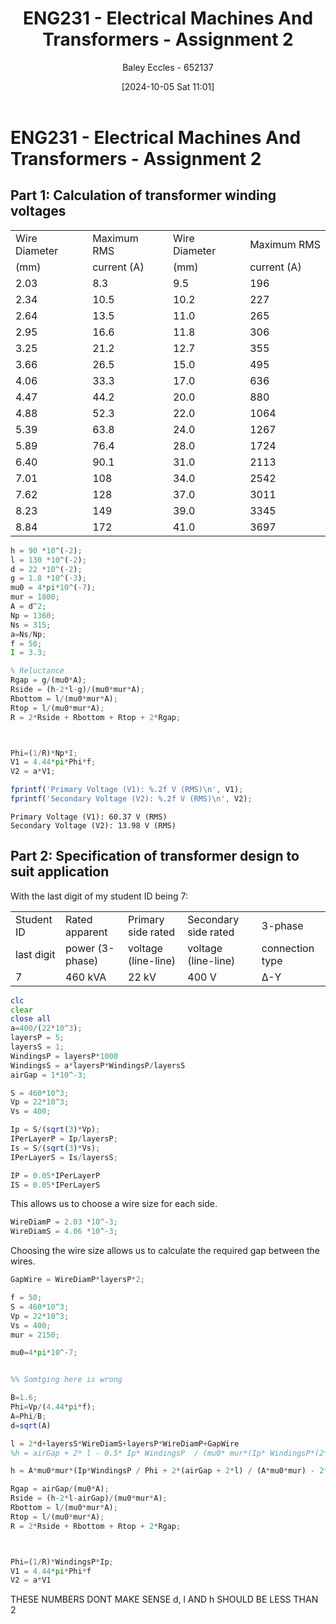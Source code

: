:PROPERTIES:
:ID:       51f7c5ef-86da-44f3-8d30-b58e676628f3
:END:
#+title: ENG231 - Electrical Machines And Transformers - Assignment 2
#+date: [2024-10-05 Sat 11:01]
#+AUTHOR: Baley Eccles - 652137
#+FILETAGS: :Assignment:TODO:
#+STARTUP: latexpreview
#+LATEX_HEADER: \usepackage[a4paper, margin=2.5cm]{geometry}
#+LATEX_HEADER_EXTRA: \usepackage{minted}
#+LATEX_HEADER_EXTRA: \usepackage{fontspec}
#+LATEX_HEADER_EXTRA: \setmonofont{Iosevka}
#+LATEX_HEADER_EXTRA: \setminted{fontsize=\small, frame=single, breaklines=true}
#+LATEX_HEADER_EXTRA: \usemintedstyle{emacs}
#+LATEX_HEADER_EXTRA: \usepackage[backend=biber,style=apa]{biblatex}
#+LATEX_HEADER_EXTRA: \addbibresource{citation.bib}
#+LATEX_HEADER_EXTRA: \usepackage{float}


* ENG231 - Electrical Machines And Transformers - Assignment 2
** Part 1: Calculation of transformer winding voltages
|---------------+-------------+---------------+-------------|
| Wire Diameter | Maximum RMS | Wire Diameter | Maximum RMS |
|          (mm) | current (A) |          (mm) | current (A) |
|---------------+-------------+---------------+-------------|
|          2.03 |         8.3 |           9.5 |         196 |
|          2.34 |        10.5 |          10.2 |         227 |
|          2.64 |        13.5 |          11.0 |         265 |
|          2.95 |        16.6 |          11.8 |         306 |
|          3.25 |        21.2 |          12.7 |         355 |
|          3.66 |        26.5 |          15.0 |         495 |
|          4.06 |        33.3 |          17.0 |         636 |
|          4.47 |        44.2 |          20.0 |         880 |
|          4.88 |        52.3 |          22.0 |        1064 |
|          5.39 |        63.8 |          24.0 |        1267 |
|          5.89 |        76.4 |          28.0 |        1724 |
|          6.40 |        90.1 |          31.0 |        2113 |
|          7.01 |         108 |          34.0 |        2542 |
|          7.62 |         128 |          37.0 |        3011 |
|          8.23 |         149 |          39.0 |        3345 |
|          8.84 |         172 |          41.0 |        3697 |
|---------------+-------------+---------------+-------------|

#+BEGIN_SRC octave :exports both :results output :session Part1
h = 90 *10^(-2);
l = 130 *10^(-2);
d = 22 *10^(-2);
g = 1.8 *10^(-3);
mu0 = 4*pi*10^(-7);
mur = 1800;
A = d^2;
Np = 1360;
Ns = 315;
a=Ns/Np;
f = 50;
I = 3.3;

% Reluctance
Rgap = g/(mu0*A);
Rside = (h-2*l-g)/(mu0*mur*A);
Rbottom = l/(mu0*mur*A);
Rtop = l/(mu0*mur*A);
R = 2*Rside + Rbottom + Rtop + 2*Rgap;



Phi=(1/R)*Np*I;
V1 = 4.44*pi*Phi*f;
V2 = a*V1;

fprintf('Primary Voltage (V1): %.2f V (RMS)\n', V1);
fprintf('Secondary Voltage (V2): %.2f V (RMS)\n', V2);
#+END_SRC

#+RESULTS:
: Primary Voltage (V1): 60.37 V (RMS)
: Secondary Voltage (V2): 13.98 V (RMS)

** Part 2: Specification of transformer design to suit application
With the last digit of my student ID being 7:
| Student ID | Rated apparent  | Primary side rated  | Secondary side rated | 3-phase         |
| last digit | power (3-phase) | voltage (line-line) | voltage (line-line)  | connection type |
| 7          | 460 kVA         | 22 kV               | 400 V                | Δ-Y             |

#+BEGIN_SRC octave :exports code :results output :session Part2
clc
clear
close all
a=400/(22*10^3);
layersP = 5;
layersS = 1;
WindingsP = layersP*1000
WindingsS = a*layersP*WindingsP/layersS
airGap = 1*10^-3;
#+END_SRC

#+RESULTS:
: WindingsP = 5000
: WindingsS = 454.55

#+BEGIN_SRC octave :exports code :results output :session Part2
S = 460*10^3;
Vp = 22*10^3;
Vs = 400;

Ip = S/(sqrt(3)*Vp);
IPerLayerP = Ip/layersP;
Is = S/(sqrt(3)*Vs);
IPerLayerS = Is/layersS;

IP = 0.05*IPerLayerP
IS = 0.05*IPerLayerS

#+END_SRC

#+RESULTS:
: IP = 0.1207
: IS = 33.198

This allows us to choose a wire size for each side.
#+BEGIN_SRC octave :exports code :results output :session Part2
WireDiamP = 2.03 *10^-3;
WireDiamS = 4.06 *10^-3;
#+END_SRC

#+RESULTS:

Choosing the wire size allows us to calculate the required gap between the wires.
#+BEGIN_SRC octave :exports code :results output :session Part2
GapWire = WireDiamP*layersP*2;
#+END_SRC

#+RESULTS:

#+BEGIN_SRC octave :exports code :results output :session Part2
f = 50;
S = 460*10^3;
Vp = 22*10^3;
Vs = 400;
mur = 2150;

mu0=4*pi*10^-7;


%% Somtging here is wrong

B=1.6;
Phi=Vp/(4.44*pi*f);
A=Phi/B;
d=sqrt(A)

l = 2*d+layersS*WireDiamS+layersP*WireDiamP+GapWire
%h = airGap + 2* l - 0.5* Ip* WindingsP  / (mu0* mur*(Ip* WindingsP*(2* l / (A* mu0* mur) + 2* airGap / (A* mu0)) / A - B)* A^2)

h = A*mu0*mur*(Ip*WindingsP / Phi + 2*(airGap + 2*l) / (A*mu0*mur) - 2*l / (A*mu0*mur) - 2*airGap / (A*mu0)) / 2

Rgap = airGap/(mu0*A);
Rside = (h-2*l-airGap)/(mu0*mur*A);
Rbottom = l/(mu0*mur*A);
Rtop = l/(mu0*mur*A);
R = 2*Rside + Rbottom + Rtop + 2*Rgap;



Phi=(1/R)*WindingsP*Ip;
V1 = 4.44*pi*Phi*f
V2 = a*V1

#+END_SRC

#+RESULTS:
: d = 4.4402
: l = 9.5369
: h = 58.349
: V1 = 22000
: V2 = 400
THESE NUMBERS DONT MAKE SENSE
d, l AND h SHOULD BE LESS THAN 2
